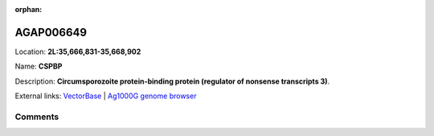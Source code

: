 :orphan:



AGAP006649
==========

Location: **2L:35,666,831-35,668,902**

Name: **CSPBP**

Description: **Circumsporozoite protein-binding protein (regulator of nonsense transcripts 3)**.

External links:
`VectorBase <https://www.vectorbase.org/Anopheles_gambiae/Gene/Summary?g=AGAP006649>`_ |
`Ag1000G genome browser <https://www.malariagen.net/apps/ag1000g/phase1-AR3/index.html?genome_region=2L:35666831-35668902#genomebrowser>`_





Comments
--------


.. raw:: html

    <div id="disqus_thread"></div>
    <script>
    
    var disqus_config = function () {
        this.page.identifier = '/gene/AGAP006649';
    };
    
    (function() { // DON'T EDIT BELOW THIS LINE
    var d = document, s = d.createElement('script');
    s.src = 'https://agam-selection-atlas.disqus.com/embed.js';
    s.setAttribute('data-timestamp', +new Date());
    (d.head || d.body).appendChild(s);
    })();
    </script>
    <noscript>Please enable JavaScript to view the <a href="https://disqus.com/?ref_noscript">comments.</a></noscript>


